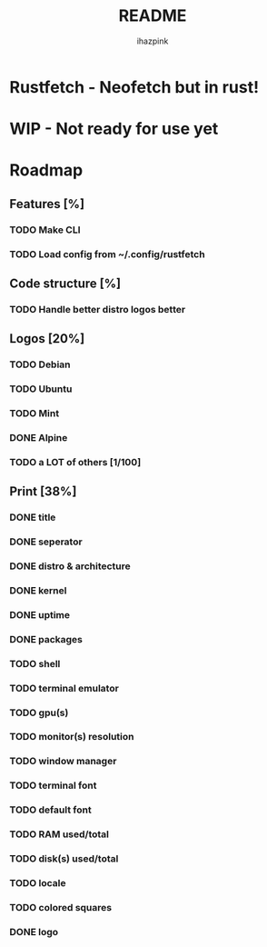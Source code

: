 #+title: README
#+author: ihazpink

* Rustfetch - Neofetch but in rust!
* WIP - Not ready for use yet

* Roadmap
** Features [%]
*** TODO Make CLI
*** TODO Load config from ~/.config/rustfetch

** Code structure [%]
*** TODO Handle better distro logos better

** Logos [20%]
*** TODO Debian
*** TODO Ubuntu
*** TODO Mint
*** DONE Alpine
*** TODO a LOT of others [1/100]

** Print [38%]
*** DONE title
*** DONE seperator
*** DONE distro & architecture
*** DONE kernel
*** DONE uptime
*** DONE packages
*** TODO shell
*** TODO terminal emulator
*** TODO gpu(s)
*** TODO monitor(s) resolution
*** TODO window manager
*** TODO terminal font
*** TODO default font
*** TODO RAM used/total
*** TODO disk(s) used/total
*** TODO locale
*** TODO colored squares
*** DONE logo
